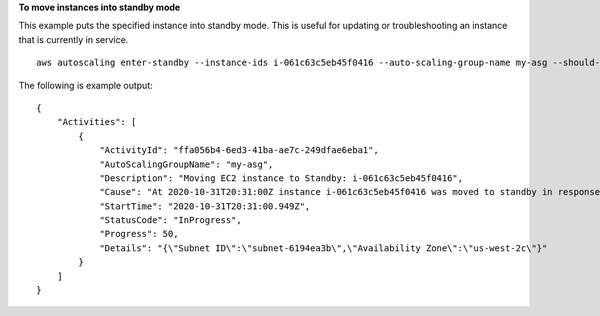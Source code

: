 **To move instances into standby mode**

This example puts the specified instance into standby mode. This is useful for updating or troubleshooting an instance that is currently in service. ::

    aws autoscaling enter-standby --instance-ids i-061c63c5eb45f0416 --auto-scaling-group-name my-asg --should-decrement-desired-capacity

The following is example output::

    {
        "Activities": [
            {
                "ActivityId": "ffa056b4-6ed3-41ba-ae7c-249dfae6eba1",
                "AutoScalingGroupName": "my-asg",
                "Description": "Moving EC2 instance to Standby: i-061c63c5eb45f0416",
                "Cause": "At 2020-10-31T20:31:00Z instance i-061c63c5eb45f0416 was moved to standby in response to a user request, shrinking the capacity from 1 to 0.",
                "StartTime": "2020-10-31T20:31:00.949Z",
                "StatusCode": "InProgress",
                "Progress": 50,
                "Details": "{\"Subnet ID\":\"subnet-6194ea3b\",\"Availability Zone\":\"us-west-2c\"}"
            }
        ]
    }